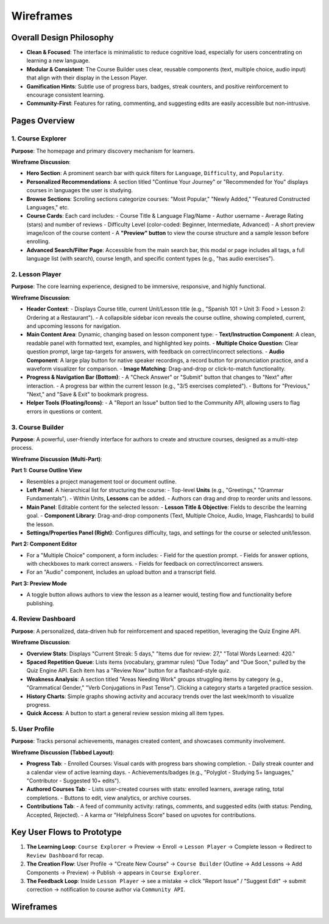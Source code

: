 Wireframes
==========

Overall Design Philosophy
------------------------

- **Clean & Focused**: The interface is minimalistic to reduce cognitive load, especially for users concentrating on learning a new language.
- **Modular & Consistent**: The Course Builder uses clear, reusable components (text, multiple choice, audio input) that align with their display in the Lesson Player.
- **Gamification Hints**: Subtle use of progress bars, badges, streak counters, and positive reinforcement to encourage consistent learning.
- **Community-First**: Features for rating, commenting, and suggesting edits are easily accessible but non-intrusive.

Pages Overview
-------------

1. Course Explorer
~~~~~~~~~~~~~~~~~

**Purpose**: The homepage and primary discovery mechanism for learners.

**Wireframe Discussion**:

- **Hero Section**: A prominent search bar with quick filters for ``Language``, ``Difficulty``, and ``Popularity``.
- **Personalized Recommendations**: A section titled "Continue Your Journey" or "Recommended for You" displays courses in languages the user is studying.
- **Browse Sections**: Scrolling sections categorize courses: "Most Popular," "Newly Added," "Featured Constructed Languages," etc.
- **Course Cards**: Each card includes:
  - Course Title & Language Flag/Name
  - Author username
  - Average Rating (stars) and number of reviews
  - Difficulty Level (color-coded: Beginner, Intermediate, Advanced)
  - A short preview image/icon of the course content
  - A **"Preview" button** to view the course structure and a sample lesson before enrolling.
- **Advanced Search/Filter Page**: Accessible from the main search bar, this modal or page includes all tags, a full language list (with search), course length, and specific content types (e.g., "has audio exercises").

2. Lesson Player
~~~~~~~~~~~~~~~

**Purpose**: The core learning experience, designed to be immersive, responsive, and highly functional.

**Wireframe Discussion**:

- **Header Context**:
  - Displays Course title, current Unit/Lesson title (e.g., "Spanish 101 > Unit 3: Food > Lesson 2: Ordering at a Restaurant").
  - A collapsible sidebar icon reveals the course outline, showing completed, current, and upcoming lessons for navigation.
- **Main Content Area**: Dynamic, changing based on lesson component type:
  - **Text/Instruction Component**: A clean, readable panel with formatted text, examples, and highlighted key points.
  - **Multiple Choice Question**: Clear question prompt, large tap-targets for answers, with feedback on correct/incorrect selections.
  - **Audio Component**: A large play button for native speaker recordings, a record button for pronunciation practice, and a waveform visualizer for comparison.
  - **Image Matching**: Drag-and-drop or click-to-match functionality.
- **Progress & Navigation Bar (Bottom)**:
  - A "Check Answer" or "Submit" button that changes to "Next" after interaction.
  - A progress bar within the current lesson (e.g., "3/5 exercises completed").
  - Buttons for "Previous," "Next," and "Save & Exit" to bookmark progress.
- **Helper Tools (Floating/Icons)**:
  - A "Report an Issue" button tied to the Community API, allowing users to flag errors in questions or content.

3. Course Builder
~~~~~~~~~~~~~~~~

**Purpose**: A powerful, user-friendly interface for authors to create and structure courses, designed as a multi-step process.

**Wireframe Discussion (Multi-Part)**:

**Part 1: Course Outline View**

- Resembles a project management tool or document outline.
- **Left Panel**: A hierarchical list for structuring the course:
  - Top-level **Units** (e.g., "Greetings," "Grammar Fundamentals").
  - Within Units, **Lessons** can be added.
  - Authors can drag and drop to reorder units and lessons.
- **Main Panel**: Editable content for the selected lesson:
  - **Lesson Title & Objective**: Fields to describe the learning goal.
  - **Component Library**: Drag-and-drop components (Text, Multiple Choice, Audio, Image, Flashcards) to build the lesson.
- **Settings/Properties Panel (Right)**: Configures difficulty, tags, and settings for the course or selected unit/lesson.

**Part 2: Component Editor**

- For a "Multiple Choice" component, a form includes:
  - Field for the question prompt.
  - Fields for answer options, with checkboxes to mark correct answers.
  - Fields for feedback on correct/incorrect answers.
- For an "Audio" component, includes an upload button and a transcript field.

**Part 3: Preview Mode**

- A toggle button allows authors to view the lesson as a learner would, testing flow and functionality before publishing.

4. Review Dashboard
~~~~~~~~~~~~~~~~~~

**Purpose**: A personalized, data-driven hub for reinforcement and spaced repetition, leveraging the Quiz Engine API.

**Wireframe Discussion**:

- **Overview Stats**: Displays "Current Streak: 5 days," "Items due for review: 27," "Total Words Learned: 420."
- **Spaced Repetition Queue**: Lists items (vocabulary, grammar rules) "Due Today" and "Due Soon," pulled by the Quiz Engine API. Each item has a "Review Now" button for a flashcard-style quiz.
- **Weakness Analysis**: A section titled "Areas Needing Work" groups struggling items by category (e.g., "Grammatical Gender," "Verb Conjugations in Past Tense"). Clicking a category starts a targeted practice session.
- **History Charts**: Simple graphs showing activity and accuracy trends over the last week/month to visualize progress.
- **Quick Access**: A button to start a general review session mixing all item types.

5. User Profile
~~~~~~~~~~~~~~

**Purpose**: Tracks personal achievements, manages created content, and showcases community involvement.

**Wireframe Discussion (Tabbed Layout)**:

- **Progress Tab**:
  - Enrolled Courses: Visual cards with progress bars showing completion.
  - Daily streak counter and a calendar view of active learning days.
  - Achievements/badges (e.g., "Polyglot - Studying 5+ languages," "Contributor - Suggested 10+ edits").
- **Authored Courses Tab**:
  - Lists user-created courses with stats: enrolled learners, average rating, total completions.
  - Buttons to edit, view analytics, or archive courses.
- **Contributions Tab**:
  - A feed of community activity: ratings, comments, and suggested edits (with status: Pending, Accepted, Rejected).
  - A karma or "Helpfulness Score" based on upvotes for contributions.

Key User Flows to Prototype
---------------------------

1. **The Learning Loop**: ``Course Explorer`` -> Preview -> Enroll -> ``Lesson Player`` -> Complete lesson -> Redirect to ``Review Dashboard`` for recap.
2. **The Creation Flow**: User Profile -> "Create New Course" -> ``Course Builder`` (Outline -> Add Lessons -> Add Components -> Preview) -> Publish -> appears in ``Course Explorer``.
3. **The Feedback Loop**: Inside ``Lesson Player`` -> see a mistake -> click "Report Issue" / "Suggest Edit" -> submit correction -> notification to course author via ``Community API``.

Wireframes
----------

.. image:: _static/WhatsApp_Image_2025-08-14_at_19.05.18.webp
   :alt: Wireframe Image
   :width: 600px
  
.. image:: _static/WhatsApp%20Image%202025-08-14%20at%2019.05.20.jpeg
   :alt: Wireframe Image
   :width: 600px

.. image:: _static/WhatsApp%20Image%202025-08-14%20at%2019.05.19.jpeg
   :alt: Wireframe Image
   :width: 600px

.. image:: _static/WhatsApp%20Image%202025-08-14%20at%2019.05.20-2.jpeg
   :alt: Wireframe Image
   :width: 600px